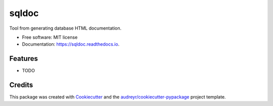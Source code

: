 ===============================
sqldoc
===============================


.. image:: https://img.shields.io/pypi/v/sqldoc.svg
        :target: https://pypi.python.org/pypi/sqldoc

.. image:: https://img.shields.io/travis/korhner/sqldoc.svg
        :target: https://travis-ci.org/korhner/sqldoc

.. image:: https://readthedocs.org/projects/sqldoc/badge/?version=latest
        :target: https://sqldoc.readthedocs.io/en/latest/?badge=latest
        :alt: Documentation Status

.. image:: https://pyup.io/repos/github/korhner/sqldoc/shield.svg
     :target: https://pyup.io/repos/github/korhner/sqldoc/
     :alt: Updates


Tool from generating database HTML documentation.


* Free software: MIT license
* Documentation: https://sqldoc.readthedocs.io.


Features
--------

* TODO

Credits
---------

This package was created with Cookiecutter_ and the `audreyr/cookiecutter-pypackage`_ project template.

.. _Cookiecutter: https://github.com/audreyr/cookiecutter
.. _`audreyr/cookiecutter-pypackage`: https://github.com/audreyr/cookiecutter-pypackage

